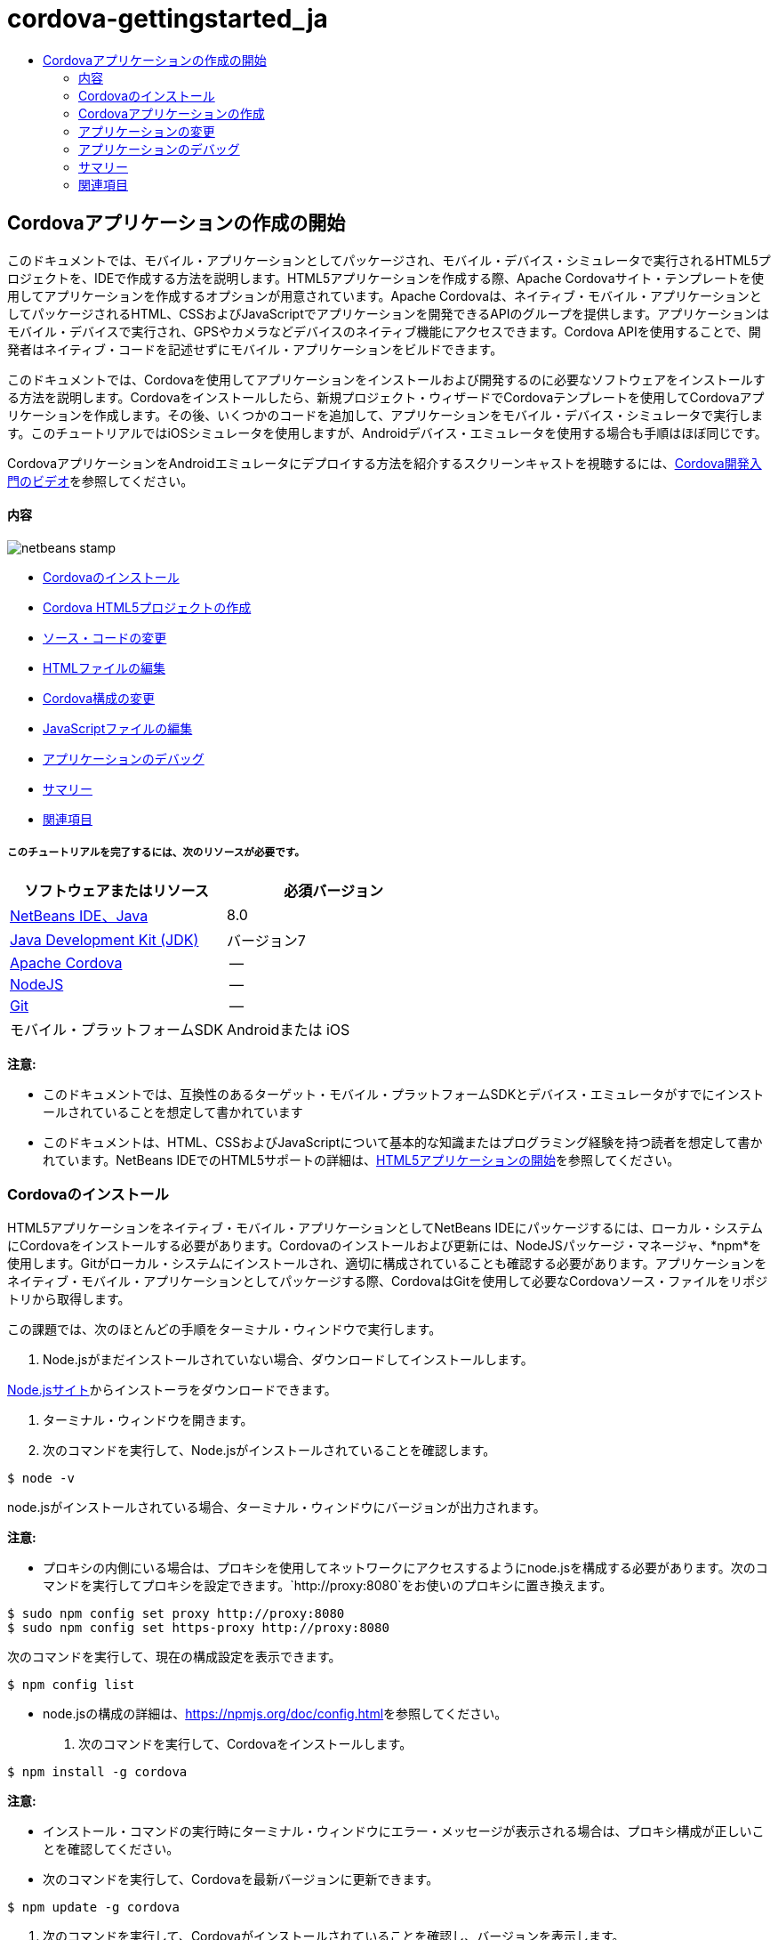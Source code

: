 // 
//     Licensed to the Apache Software Foundation (ASF) under one
//     or more contributor license agreements.  See the NOTICE file
//     distributed with this work for additional information
//     regarding copyright ownership.  The ASF licenses this file
//     to you under the Apache License, Version 2.0 (the
//     "License"); you may not use this file except in compliance
//     with the License.  You may obtain a copy of the License at
// 
//       http://www.apache.org/licenses/LICENSE-2.0
// 
//     Unless required by applicable law or agreed to in writing,
//     software distributed under the License is distributed on an
//     "AS IS" BASIS, WITHOUT WARRANTIES OR CONDITIONS OF ANY
//     KIND, either express or implied.  See the License for the
//     specific language governing permissions and limitations
//     under the License.
//

= cordova-gettingstarted_ja
:jbake-type: page
:jbake-tags: old-site, needs-review
:jbake-status: published
:keywords: Apache NetBeans  cordova-gettingstarted_ja
:description: Apache NetBeans  cordova-gettingstarted_ja
:toc: left
:toc-title:

== Cordovaアプリケーションの作成の開始

このドキュメントでは、モバイル・アプリケーションとしてパッケージされ、モバイル・デバイス・シミュレータで実行されるHTML5プロジェクトを、IDEで作成する方法を説明します。HTML5アプリケーションを作成する際、Apache Cordovaサイト・テンプレートを使用してアプリケーションを作成するオプションが用意されています。Apache Cordovaは、ネイティブ・モバイル・アプリケーションとしてパッケージされるHTML、CSSおよびJavaScriptでアプリケーションを開発できるAPIのグループを提供します。アプリケーションはモバイル・デバイスで実行され、GPSやカメラなどデバイスのネイティブ機能にアクセスできます。Cordova APIを使用することで、開発者はネイティブ・コードを記述せずにモバイル・アプリケーションをビルドできます。

このドキュメントでは、Cordovaを使用してアプリケーションをインストールおよび開発するのに必要なソフトウェアをインストールする方法を説明します。Cordovaをインストールしたら、新規プロジェクト・ウィザードでCordovaテンプレートを使用してCordovaアプリケーションを作成します。その後、いくつかのコードを追加して、アプリケーションをモバイル・デバイス・シミュレータで実行します。このチュートリアルではiOSシミュレータを使用しますが、Androidデバイス・エミュレータを使用する場合も手順はほぼ同じです。

CordovaアプリケーションをAndroidエミュレータにデプロイする方法を紹介するスクリーンキャストを視聴するには、link:../web/html5-cordova-screencast.html[Cordova開発入門のビデオ]を参照してください。

==== 内容

image:netbeans-stamp.png[title="このページの内容は、NetBeans IDE 7.3に適用されます"]

* link:#installcordova[Cordovaのインストール]
* link:#createproject[Cordova HTML5プロジェクトの作成]
* link:#editapp[ソース・コードの変更]
* link:#edithtml[HTMLファイルの編集]
* link:#editconfig[Cordova構成の変更]
* link:#editjs[JavaScriptファイルの編集]
* link:#debug[アプリケーションのデバッグ]
* link:#summary[サマリー]
* link:#seealso[関連項目]

===== このチュートリアルを完了するには、次のリソースが必要です。

|===
|ソフトウェアまたはリソース |必須バージョン 

|link:https://netbeans.org/downloads/index.html[NetBeans IDE、Java] |8.0 

|link:http://www.oracle.com/technetwork/java/javase/downloads/index.html[Java Development Kit (JDK)] |バージョン7 

|link:http://cordova.apache.org/[Apache Cordova] |-- 

|link:http://nodejs.com/[NodeJS] |-- 

|link:http://git-scm.com/[Git] |-- 

|モバイル・プラットフォームSDK
 |Androidまたは
iOS 
|===

*注意:*

* このドキュメントでは、互換性のあるターゲット・モバイル・プラットフォームSDKとデバイス・エミュレータがすでにインストールされていることを想定して書かれています
* このドキュメントは、HTML、CSSおよびJavaScriptについて基本的な知識またはプログラミング経験を持つ読者を想定して書かれています。NetBeans IDEでのHTML5サポートの詳細は、link:html5-gettingstarted.html[HTML5アプリケーションの開始]を参照してください。

=== Cordovaのインストール

HTML5アプリケーションをネイティブ・モバイル・アプリケーションとしてNetBeans IDEにパッケージするには、ローカル・システムにCordovaをインストールする必要があります。Cordovaのインストールおよび更新には、NodeJSパッケージ・マネージャ、*npm*を使用します。Gitがローカル・システムにインストールされ、適切に構成されていることも確認する必要があります。アプリケーションをネイティブ・モバイル・アプリケーションとしてパッケージする際、CordovaはGitを使用して必要なCordovaソース・ファイルをリポジトリから取得します。

この課題では、次のほとんどの手順をターミナル・ウィンドウで実行します。

1. Node.jsがまだインストールされていない場合、ダウンロードしてインストールします。

link:http://nodejs.org[Node.jsサイト]からインストーラをダウンロードできます。

2. ターミナル・ウィンドウを開きます。
3. 次のコマンドを実行して、Node.jsがインストールされていることを確認します。
[source,java]
----

$ node -v
----

node.jsがインストールされている場合、ターミナル・ウィンドウにバージョンが出力されます。

*注意:*

* プロキシの内側にいる場合は、プロキシを使用してネットワークにアクセスするようにnode.jsを構成する必要があります。次のコマンドを実行してプロキシを設定できます。`http://proxy:8080`をお使いのプロキシに置き換えます。
[source,java]
----

$ sudo npm config set proxy http://proxy:8080
$ sudo npm config set https-proxy http://proxy:8080
----

次のコマンドを実行して、現在の構成設定を表示できます。

[source,java]
----

$ npm config list
----
* node.jsの構成の詳細は、link:https://npmjs.org/doc/config.html[https://npmjs.org/doc/config.html]を参照してください。
4. 次のコマンドを実行して、Cordovaをインストールします。
[source,java]
----

$ npm install -g cordova
----

*注意:*

* インストール・コマンドの実行時にターミナル・ウィンドウにエラー・メッセージが表示される場合は、プロキシ構成が正しいことを確認してください。
* 次のコマンドを実行して、Cordovaを最新バージョンに更新できます。
[source,java]
----

$ npm update -g cordova
----
5. 次のコマンドを実行して、Cordovaがインストールされていることを確認し、バージョンを表示します。
[source,java]
----

$ cordova --version
----

Cordovaがインストールされている場合、ターミナル・ウィンドウにバージョンが出力されます。

6. Gitバージョン管理システムがまだインストールされていない場合、ダウンロードしてインストールします。

link:http://git-scm.com/[Gitサイト]からインストーラをダウンロードできます。

*注意:*Path環境にGitを追加する必要があります。

7. 次のコマンドを実行して、Gitがインストールされていることを確認します。
[source,java]
----

$ git --version
----

Gitがインストールされている場合、ターミナル・ウィンドウにバージョンが出力されます。

*注意:*

* プロキシの内側にいる場合は、プロキシを使用してネットワークにアクセスするようにGitを構成する必要があります。次のコマンドを実行してプロキシを設定できます。`http://proxy:8080`をお使いのプロキシに置き換えます。
[source,java]
----

$ git config --global http.proxy http://proxy:8080
$ git config --global https.proxy http://proxy:8080
----

次のコマンドを実行して、現在の構成設定を表示できます。

[source,java]
----

$ git config --list
----
* Gitの構成の詳細は、link:http://git-scm.com/book/en/Getting-Started-First-Time-Git-Setup[http://git-scm.com/book/en/Getting-Started-First-Time-Git-Setup]で設定手順を参照してください。

これで、IDEでネイティブ・モバイル・アプリケーションの開発およびパッケージに必要なすべてのツールがインストールされました。次の課題では、新規プロジェクト・ウィザードを使用してアプリケーションを作成します。

=== Cordovaアプリケーションの作成

この課題では、IDEで新規プロジェクト・ウィザードを使用して新しいCordovaアプリケーションを作成します。Cordovaアプリケーションを作成するには、新規プロジェクト・ウィザードで「CordovaのHello World」テンプレートをサイト・テンプレートとして選択します。Cordovaアプリケーションは、追加のライブラリと構成ファイルを伴ったHTML5アプリケーションです。既存のHTML5アプリケーションがある場合は、IDEで「プロジェクト・プロパティ」ウィンドウを使用して、Cordovaソースおよびアプリケーションのパッケージに必要な他のファイルをCordovaアプリケーションとして追加できます。

このチュートリアルでは、`index.html`ファイルといくつかのJavaScriptおよびCSSファイルがある、非常に基本的なHTML5プロジェクトを作成します。ウィザードでプロジェクトを作成する際には、いくつかのjQuery JavaScriptライブラリを選択します。

1. メイン・メニューで「ファイル」→「新規プロジェクト」([Ctrl]-[Shift]-[N]、Macの場合は[⌘]-[Shift]-[N])を選択して新規プロジェクト・ウィザードを開きます。
2. *HTML5*カテゴリを選択し、*「Cordovaアプリケーション」*を選択します。「次」をクリックします。
image:cordova-newproject-wizard1.png[title="新規プロジェクト・ウィザードのCordovaアプリケーション・テンプレート"]
3. 「プロジェクト名」に*「CordovaMapApp」*と入力し、プロジェクトを保存するコンピュータ上のディレクトリを指定します。「次」をクリックします。
4. 手順3の「サイト・テンプレート」で「オンライン・テンプレートをダウンロード」が選択され、リストで「CordovaのHello World」が選択されていることを確認します。「次」をクリックします。
image:cordova-newproject-wizard2.png[title="新規HTML5アプリケーション・ウィザードの「サイト・テンプレート」パネル"]

*注意:* リストのオンライン・テンプレートの1つに基づくプロジェクトを作成するにはオンラインになっている必要があります。

5. 手順4の「JavaScriptファイル」では、「使用可能」ペインで`jquery`および`jquery-mobile` JavaScriptライブラリを選択し、右矢印ボタン( > )をクリックして、選択したライブラリをウィザードの「選択済」ペインに移動します。デフォルトでは、ライブラリはプロジェクトの「`js/libraries`」フォルダに作成されます。このチュートリアルでは、「縮小」バージョンのJavaScriptライブラリを使用します。

パネルのテキスト・フィールドを使用して、JavaScriptライブラリのリストをフィルタできます。たとえば、フィールドに*「jq」*と入力して、`jquery`ライブラリを探します。[Ctrl]を押しながらライブラリの名前をクリックして、複数のライブラリを選択できます。

image:cordova-newproject-wizard3.png[title="新規HTML5アプリケーション・ウィザードの「JavaScriptライブラリ」パネル"]

*注意:*

* 「バージョン」列でライブラリのバージョン番号をクリックして、旧バージョンのライブラリを選択できるポップアップ・ウィンドウを開くことができます。デフォルトでは、ウィザードには最新バージョンが表示されます。
* JavaScriptライブラリの最小バージョンは、圧縮されたバージョンであり、エディタで表示するとコードは包括的に表示されません。
6. 手順5の「Cordovaサポート」ではデフォルト値を使用します。*「終了」*をクリックすると、ウィザードが完了します。

「終了」をクリックすると、IDEによりプロジェクトが作成され、「プロジェクト」ウィンドウにプロジェクトのノードが表示され、エディタに`index.html`ファイルが開かれます。

image:cordova-projects-window1.png[title="「プロジェクト」ウィンドウ"]

「プロジェクト」ウィンドウで「`js/libs`」フォルダを展開した場合、新規プロジェクト・ウィザードで指定したJavaScriptライブラリがプロジェクトに自動的に追加されたことがわかります。JavaScriptファイルを右クリックし、ポップアップ・メニューで「削除」を選択して、JavaScriptライブラリをプロジェクトから削除できます。

JavaScriptライブラリをプロジェクトに追加するには、プロジェクト・ノードを右クリックし、「プロパティ」を選択して、「プロジェクト・プロパティ」ウィンドウを開きます。「プロジェクト・プロパティ」ウィンドウの「JavaScriptライブラリ」パネルでライブラリを追加できます。または、ローカル・システムにあるJavaScriptファイルを「`js`」フォルダに直接コピーできます。

これで、プロジェクトが実行され、ターゲット・モバイル・デバイスのエミュレータにデプロイされていることをテストできます。

7. ツールバーのブラウザ選択アイコンをクリックし、表の「Cordova」列でターゲット・モバイル・デバイス・エミュレータが選択されていることを確認します。「Cordova」列では、「Androidエミュレータ」または「iOSシミュレータ」を選択できます(OS XおよびXCodeが必要)。
image:cordova-select-browser.png[title="ツールバーのドロップダウン・リストで選択されたブラウザ"]
8. ツールバーの「実行」アイコンをクリックします。

「実行」を選択すると、IDEでCordovaアプリケーションがエミュレータにデプロイされます。

image:cordova-ios7-run.png[title="iOSシミュレータでのアプリケーション"]

*注意:*iOSシミュレータにデプロイする場合、シミュレータは自動的に開きます。アプリケーションをAndroidエミュレータにデプロイする場合は、アプリケーションを実行する前に、エミュレータを構成して起動する必要があります。CordovaアプリケーションをAndroidエミュレータにデプロイする方法を紹介するスクリーンキャストを視聴するには、link:../web/html5-cordova-screencast.html[Cordova開発入門のビデオ]を参照してください。

=== アプリケーションの変更

この課題では、`index.html`および`index.js`ファイルを編集します。「CordovaのHello World」テンプレートで生成されたコードを、アプリケーションでの現在の場所のマップを表示するコードに置き換えます。また、デフォルトのCordova構成を変更して、アプリケーションで不要なCordovaプラグインを削除します。

==== HTMLファイルの編集

この課題では、ソース・エディタでHTMLファイルを編集して、ライブラリとCSSファイルへの参照を追加し、ページ要素を追加します。

1. エディタに`index.html`を開きます(まだ開いていない場合)。

エディタで、IDEにより「CordovaのHello World」テンプレートに基づいていくつかのコードが生成されたことを確認できます。

2. エディタで、プロジェクトの作成時に追加したjQuery JavaScriptライブラリとCSSファイルへの参照を追加します。開始および終了`<head>`タグの間に次のコード(*太字*)を追加します。
[source,xml]
----

<html>
    <head>
        <meta charset=UTF-8">
        <meta name="format-detection" content="telephone=no" />
        <meta name="viewport" content="user-scalable=no, initial-scale=1, maximum-scale=1, minimum-scale=1, width=device-width, height=device-height, target-densitydpi=device-dpi">
        <link rel="stylesheet" type="text/css" href="css/index.css" />
        
        *<link rel="stylesheet" href="js/libs/jquery-mobile/jquery.mobile.min.css"/>
        <script type="text/javascript" src="js/libs/jquery/jquery.min.js"></script>
        <script type="text/javascript" src="js/libs/jquery-mobile/jquery.mobile.min.js"></script>*
        <title>Hello World</title>
    </head>
    <body>
    ...
</html>
----

「プロジェクト」ウィンドウでファイルへのパスを確認できます。また、エディタでコード補完を使用できます。

image:cordova-code-completion.png[title="エディタでのコード補完"]
3. Google Maps JavaScript APIへの次のリンクを、`<head>`タグの間に追加します。
[source,xml]
----

<script type="text/javascript" src="http://www.google.com/jsapi"></script>
----

*注意:*これは、非推奨になったJavaScript API v2へのリンクです。このチュートリアルではデモ目的でこのJavaScriptを使用していますが、実際のアプリケーションでは最新バージョンを使用する必要があります。

4. `index.js`および`cordova.js` JavaScriptファイルへの次のリンクを除いて、`<body>`タグの間のすべてのコードを削除します。
[source,xml]
----

   <body>
        
        *<script type="text/javascript" src="cordova.js"></script>
        <script type="text/javascript" src="js/index.js"></script>*
        
    </body> 
</html>
----

`index.js`ファイルは、プロジェクトの作成時に自動的に生成されました。このファイルは「プロジェクト」ウィンドウの`js`ノードの下にあります。`index.js`のコードは、チュートリアルの後半で変更します。

`cordova.js`はCordovaアプリケーションのビルド時に生成されるため、「プロジェクト」ウィンドウには表示されません。

5. `body`タグの間に次のコード(*太字*)を追加します。
[source,xml]
----

   <body>
        *<div data-dom-cache="false" data-role="page" id="mylocation">
            <div data-role="header" data-theme="b">
                <h1 id="header">Searching for GPS</h1>
                <a data-role="button" class="ui-btn-right" onclick="showAbout()">About</a>
            </div>
            
            <div data-role="content" style="padding:0;">
                <div id="map" style="width:100%;height:100%; z-index:50">
                </div>

            </div>
            <div data-role="footer" data-theme="b" data-position="fixed" >
                <h4>Google Maps</h4>
            </div>
        </div>
        <div data-dom-cache="false" data-role="page" id="about">
            <div data-role="header" data-theme="b">
                <a data-role="button" data-rel="back" href="#mylocation" data-icon="arrow-l" data-iconpos="left" class="ui-btn-left">Back</a>
                <h1>About</h1></div>
            <div data-role="content" id="aboutContent">
            </div> 
            <div data-role="footer" data-theme="b" data-position="fixed" >
                <h4>Created with NetBeans IDE</h4>
            </div>
        </div>
        *
        <script type="text/javascript" src="cordova.js"></script>
        <script type="text/javascript" src="js/index.js"></script>
    </body>
</html>
----

==== Cordova構成の変更

この課題では、アプリケーションにインストールされるCordovaプラグインのリストを変更します。

1. 「プロジェクト」ウィンドウでプロジェクト・ノードを右クリックし、ポップアップ・メニューで「プロパティ」を選択します。
2. カテゴリのリストで*「Cordova」*を選択します。
image:cordova-properties-application.png[title="「プロジェクト・プロパティ」ウィンドウの「Cordovaプラグイン」タブ"]

「アプリケーション」タブを使用して、`config.xml`で指定されたアプリケーションのCordova構成詳細を表示および編集できます。

3. 「Cordova」パネルで「プラグイン」タブをクリックします。

「プラグイン」タブには2つのペインがあります。「使用可能」ペインには、現在使用可能なCordovaプラグインのリストが表示されます。

「選択済」ペインには、アプリケーションにインストールされているプラグインのリストが表示されます。「CordovaのHello World」テンプレートを使用してアプリケーションを作成すると、デフォルトですべてのプラグインがインストールされます。ほとんどのアプリケーションでは、すべてのプラグインは必要ありません。「プロジェクト・プロパティ」ウィンドウの「プラグイン」タブを使用して、アプリケーションで必要のないプラグインを削除できます。

*注意:*エディタで`nbproject/plugins.properties`ファイルを編集して、インストールされているプラグインを編集することもできます。

4. Device API、Dialogs (Notifications)およびGeolocation以外のすべてのプラグインを削除します。「OK」をクリックします。
image:cordova-properties-plugins.png[title="「プロジェクト・プロパティ」ウィンドウの「Cordovaプラグイン」タブ"]

==== JavaScriptファイルの編集

この課題では、テンプレートで生成されたJavaScriptコードを削除し、現在の場所のマップを表示するいくつかの簡易なメソッドを追加します。

1. エディタで`index.js`を開きます。

プロジェクトの作成時に、IDEで`index.js`にいくつかのボイラープレート・コードが生成されました。このアプリケーションでは、生成されたすべてのコードを削除できます。

2. 生成されたコードを次のコードに置き換えます。変更を保存します。
[source,java]
----

var map;
var marker;
var watchID;

$(document).ready(function() {
    document.addEventListener("deviceready", onDeviceReady, false);
    //uncomment for testing in Chrome browser
//    onDeviceReady();
});

function onDeviceReady() {
    $(window).unbind();
    $(window).bind('pageshow resize orientationchange', function(e) {
        max_height();
    });
    max_height();
    google.load("maps", "3.8", {"callback": map, other_params: "sensor=true&amp;language=en"});
}

function max_height() {
    var h = $('div[data-role="header"]').outerHeight(true);
    var f = $('div[data-role="footer"]').outerHeight(true);
    var w = $(window).height();
    var c = $('div[data-role="content"]');
    var c_h = c.height();
    var c_oh = c.outerHeight(true);
    var c_new = w - h - f - c_oh + c_h;
    var total = h + f + c_oh;
    if (c_h < c.get(0).scrollHeight) {
        c.height(c.get(0).scrollHeight);
    } else {
        c.height(c_new);
    }
}

function map() {
    var latlng = new google.maps.LatLng(50.08, 14.42);
    var myOptions = {
        zoom: 15,
        center: latlng,
        streetViewControl: true,
        mapTypeId: google.maps.MapTypeId.ROADMAP,
        zoomControl: true
    };
    map = new google.maps.Map(document.getElementById("map"), myOptions);

    google.maps.event.addListenerOnce(map, 'tilesloaded', function() {
        watchID = navigator.geolocation.watchPosition(gotPosition, null, {maximumAge: 5000, timeout: 60000, enableHighAccuracy: true});
    });
}

// Method to open the About dialog
function showAbout() {
    showAlert("Google Maps", "Created with NetBeans 7.4");
}
;

function showAlert(message, title) {
    if (window.navigator.notification) {
        window.navigator.notification.alert(message, null, title, 'OK');
    } else {
        alert(title ? (title + ": " + message) : message);
    }
}

function gotPosition(position) {
    map.setCenter(new google.maps.LatLng(position.coords.latitude, position.coords.longitude));

    var point = new google.maps.LatLng(position.coords.latitude, position.coords.longitude);
    if (!marker) {
        //create marker
        marker = new google.maps.Marker({
            position: point,
            map: map
        });
    } else {
        //move marker to new position
        marker.setPosition(point);
    }
}
----

*注意:*このチュートリアルでは、`onDeviceReady`メソッドの呼出しはコメントにされます。アプリケーションをモバイル・デバイス・エミュレータにデプロイする際に、このメソッドは不要であるためです。アプリケーションをWebブラウザで実行する場合は、`onDeviceReady`メソッドの呼出しをコメント解除する必要があります。

3. エミュレータを再起動するか設定をリセットして、エミュレータをリセットします。
4. ツールバーで「実行」をクリックして、アプリケーションをエミュレータにデプロイします。

iOSシミュレータで、アプリケーションが現在の場所を使用することを許可するよう求めるメッセージが表示されます。

image:cordova-ios7-run1.png[title="アプリケーションの場所のプロンプト"]

iOSシミュレータのメイン・メニューから「デバッグ」>「場所」>カスタム場所を選択してカスタム場所ダイアログ・ボックスを開き、iOSシミュレータでシミュレートされた場所をテストできます。

image:cordova-ios-customlocation.png[title="iOSシミュレータのカスタム場所ダイアログ・ボックス"]

現在の場所として緯度フィールドに48.8582および経度フィールドに2.2945を入力すると、場所がエッフェル塔としてマップに表示されます。

image:cordova-ios7-run3.png[title="iOSシミュレータでカスタム場所を使用する場合のアプリケーション"]

=== アプリケーションのデバッグ

この課題では、JavaScriptファイルにブレークポイントを設定して、アプリケーションを再度実行します。

1. エミュレータをリセットまたは再起動します。
2. エディタで`index.js`を開きます。
3. `gotPosition`メソッドの次の行で左マージンをクリックして、ブレークポイントを配置します。
[source,java]
----

var point = new google.maps.LatLng(position.coords.latitude, position.coords.longitude);
----
4. ツールバーの「実行」をクリックして、アプリケーションを再度実行します。

アプリケーションを実行すると、アプリケーションが現在の場所を特定しようとしたときに、デバッガでブレークポイントにヒットします。

image:cordova-debug-breakpoint1.png[title="ブレークポイントで停止したデバッガ"]

変数の上にカーソルを置くと、その変数の詳細を示すツールチップが表示されます。`latitude`変数の上にカーソルを置くと、この変数の値がツールチップに表示されます。

image:cordova-debug-variables1b.png[title="変数を示すツールチップ"]

`position`または`coords`の上にカーソルを置くと、ツールチップには、クリックしてツールチップを展開する矢印が表示されます。

image:cordova-debug-variables1a.png[title="変数を示すツールチップ"]

展開したツールチップには、値の詳細が表示されます。

image:cordova-debug-variables2.png[title="変数を示すツールチップ"]

この場合、「変数」ウィンドウで値を表示する方が簡単です。「変数」ウィンドウでは、現在の場所の緯度と経度を表示できます。

image:cordova-debug-variables.png[title="「変数」ウィンドウ"]

「ネットワーク・モニター」ウィンドウでは、アプリケーション・リクエストのリストを表示できます。

image:cordova-network-monitor.png[title="「変数」ウィンドウ"]

=== サマリー

このチュートリアルでは、IDEでCordovaアプリケーションを作成するために必要なソフトウェアをインストールおよび設定する方法について学習しました。Cordovaアプリケーションを作成する方法について学習し、いくつかのCordova構成設定を変更しました。

link:/about/contact_form.html?to=3&subject=Feedback:%20Getting%20Started%20with%20Creating%20a%20Cordova%20Applications[このチュートリアルに関するご意見をお寄せください]



=== 関連項目

IDEでのHTML5アプリケーションのサポートの詳細は、link:https://netbeans.org/[netbeans.org]で次のソースを参照してください。

* [ビデオ] link:../web/html5-cordova-screencast.html[Cordova開発入門]
* link:html5-editing-css.html[HTML5アプリケーションでのCSSスタイル・シートの操作]。このチュートリアルで作成したアプリケーションを継続するドキュメントで、IDEでCSSのウィザードおよびウィンドウのいくつかを使用する方法、およびChromeブラウザの「検査」モードを使用してプロジェクト・ソース内の要素をビジュアルに特定する方法を示します。
* link:html5-js-support.html[HTML5アプリケーションでのJavaScriptのデバッグとテスト]。IDEでJavaScriptファイルをデバッグおよびテストするのに役立つツールをIDEが提供する方法を示すドキュメントです。
* _NetBeans IDEによるアプリケーションの開発_のlink:http://www.oracle.com/pls/topic/lookup?ctx=nb8000&id=NBDAG2272[JavaScriptファイルの作成]

jQueryの詳細は、公式ドキュメントを参照してください。

* 公式ホーム・ページ: link:http://jquery.com[http://jquery.com]
* UIホーム・ページ: link:http://jqueryui.com/[http://jqueryui.com/]
* チュートリアル: link:http://docs.jquery.com/Tutorials[http://docs.jquery.com/Tutorials]
* ドキュメントのメイン・ページ: link:http://docs.jquery.com/Main_Page[http://docs.jquery.com/Main_Page]
* UIデモおよびドキュメント: link:http://jqueryui.com/demos/[http://jqueryui.com/demos/]

NOTE: This document was automatically converted to the AsciiDoc format on 2018-03-13, and needs to be reviewed.
